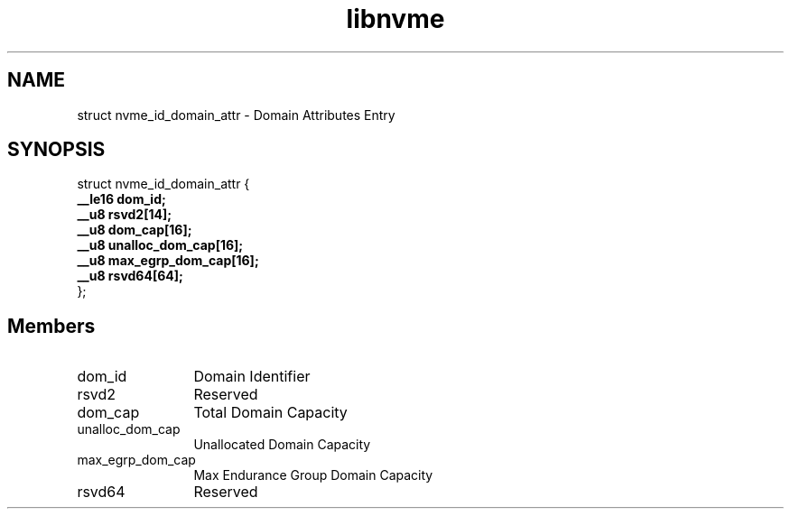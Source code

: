 .TH "libnvme" 9 "struct nvme_id_domain_attr" "April 2022" "API Manual" LINUX
.SH NAME
struct nvme_id_domain_attr \- Domain Attributes Entry
.SH SYNOPSIS
struct nvme_id_domain_attr {
.br
.BI "    __le16 dom_id;"
.br
.BI "    __u8 rsvd2[14];"
.br
.BI "    __u8 dom_cap[16];"
.br
.BI "    __u8 unalloc_dom_cap[16];"
.br
.BI "    __u8 max_egrp_dom_cap[16];"
.br
.BI "    __u8 rsvd64[64];"
.br
.BI "
};
.br

.SH Members
.IP "dom_id" 12
Domain Identifier
.IP "rsvd2" 12
Reserved
.IP "dom_cap" 12
Total Domain Capacity
.IP "unalloc_dom_cap" 12
Unallocated Domain Capacity
.IP "max_egrp_dom_cap" 12
Max Endurance Group Domain Capacity
.IP "rsvd64" 12
Reserved
